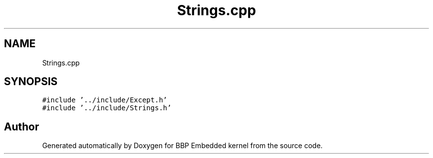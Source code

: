 .TH "Strings.cpp" 3 "Fri Jan 26 2024" "Version 0.2.0" "BBP Embedded kernel" \" -*- nroff -*-
.ad l
.nh
.SH NAME
Strings.cpp
.SH SYNOPSIS
.br
.PP
\fC#include '\&.\&./include/Except\&.h'\fP
.br
\fC#include '\&.\&./include/Strings\&.h'\fP
.br

.SH "Author"
.PP 
Generated automatically by Doxygen for BBP Embedded kernel from the source code\&.
